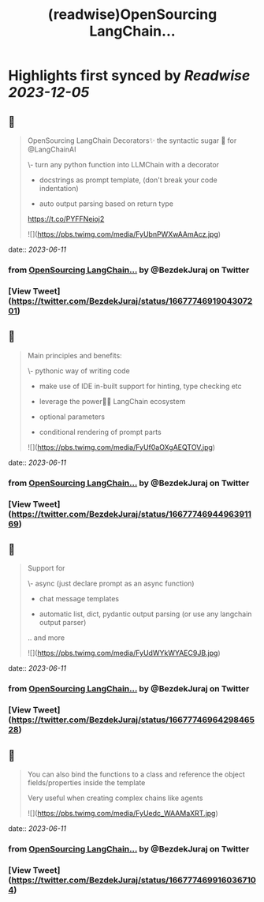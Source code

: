 :PROPERTIES:
:title: (readwise)OpenSourcing  LangChain...
:END:

:PROPERTIES:
:author: [[BezdekJuraj on Twitter]]
:full-title: "OpenSourcing  LangChain..."
:category: [[tweets]]
:url: https://twitter.com/BezdekJuraj/status/1667774691904307201
:image-url: https://pbs.twimg.com/profile_images/1544737233407819779/ls9hyXlm.jpg
:END:

* Highlights first synced by [[Readwise]] [[2023-12-05]]
** 📌
#+BEGIN_QUOTE
OpenSourcing  LangChain Decorators✨
the syntactic sugar 🍭 for @LangChainAI 

\- turn any python function into LLMChain with a  decorator

- docstrings as prompt template, 
  (don't break your code indentation)

- auto output parsing based on return type

https://t.co/PYFFNeioj2 

![](https://pbs.twimg.com/media/FyUbnPWXwAAmAcz.jpg) 
#+END_QUOTE
    date:: [[2023-06-11]]
*** from _OpenSourcing  LangChain..._ by @BezdekJuraj on Twitter
*** [View Tweet](https://twitter.com/BezdekJuraj/status/1667774691904307201)
** 📌
#+BEGIN_QUOTE
Main principles and benefits:

\- pythonic way of writing code

- make use of IDE in-built support for hinting, type checking etc

- leverage the power🦜🔗 LangChain ecosystem

- optional parameters 

- conditional rendering of prompt parts 

![](https://pbs.twimg.com/media/FyUf0aOXgAEQTOV.jpg) 
#+END_QUOTE
    date:: [[2023-06-11]]
*** from _OpenSourcing  LangChain..._ by @BezdekJuraj on Twitter
*** [View Tweet](https://twitter.com/BezdekJuraj/status/1667774694496391169)
** 📌
#+BEGIN_QUOTE
Support for 

\- async (just declare prompt as an async function)

- chat message templates

- automatic list, dict, pydantic output parsing (or use any langchain output parser)

.. and more 

![](https://pbs.twimg.com/media/FyUdWYkWYAEC9JB.jpg) 
#+END_QUOTE
    date:: [[2023-06-11]]
*** from _OpenSourcing  LangChain..._ by @BezdekJuraj on Twitter
*** [View Tweet](https://twitter.com/BezdekJuraj/status/1667774696429846528)
** 📌
#+BEGIN_QUOTE
You can also bind the functions to a class and reference the object fields/properties inside the template

Very useful when creating complex chains like agents 

![](https://pbs.twimg.com/media/FyUedc_WAAMaXRT.jpg) 
#+END_QUOTE
    date:: [[2023-06-11]]
*** from _OpenSourcing  LangChain..._ by @BezdekJuraj on Twitter
*** [View Tweet](https://twitter.com/BezdekJuraj/status/1667774699160367104)